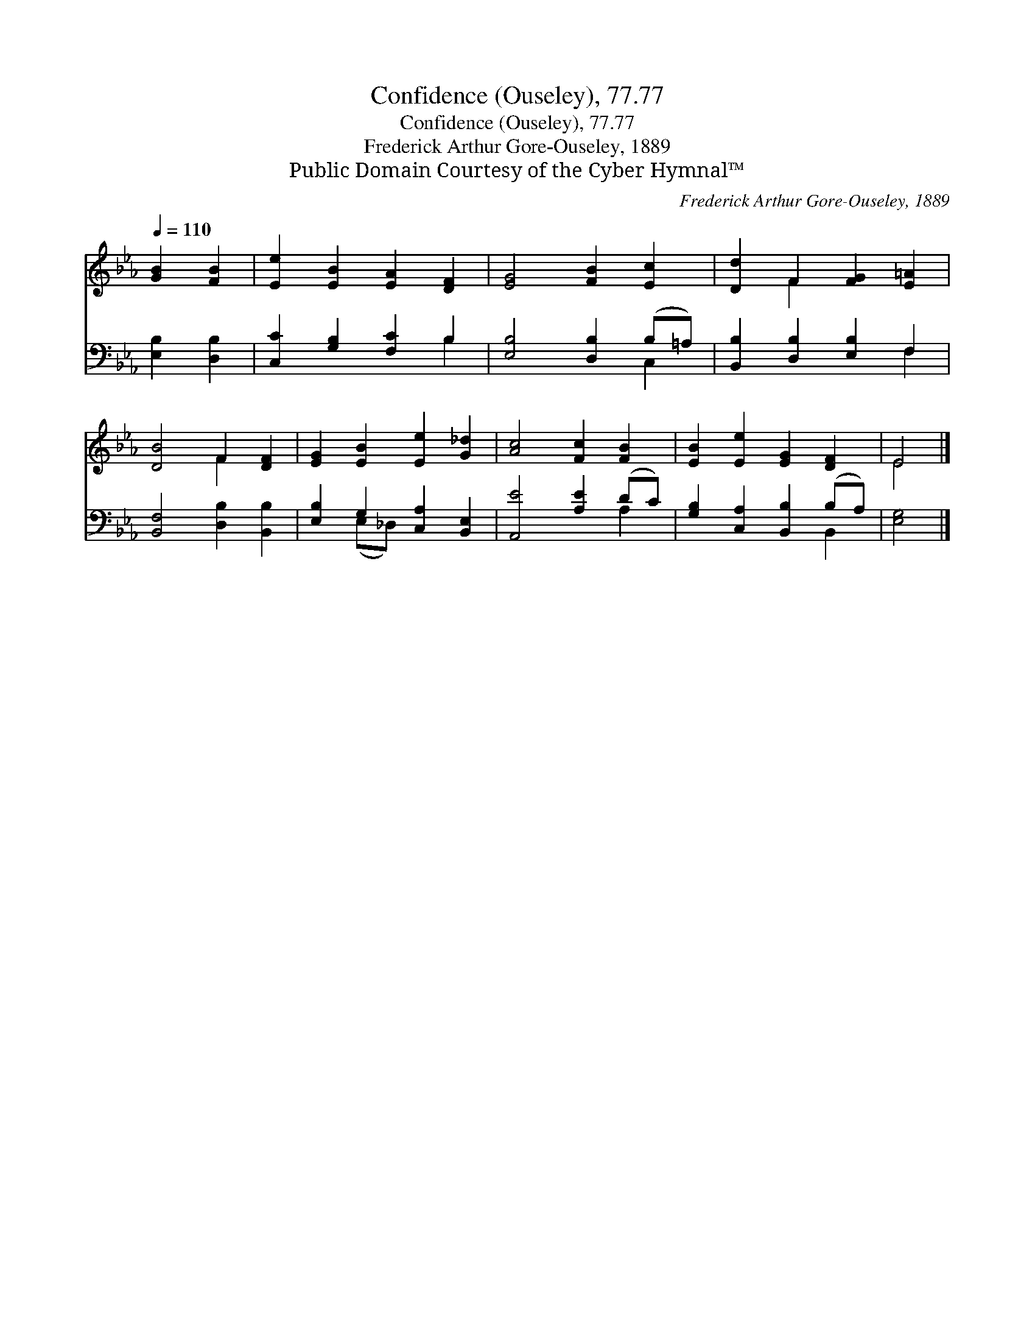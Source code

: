X:1
T:Confidence (Ouseley), 77.77
T:Confidence (Ouseley), 77.77
T:Frederick Arthur Gore-Ouseley, 1889
T:Public Domain Courtesy of the Cyber Hymnal™
C:Frederick Arthur Gore-Ouseley, 1889
Z:Public Domain
Z:Courtesy of the Cyber Hymnal™
%%score ( 1 2 ) ( 3 4 )
L:1/8
Q:1/4=110
M:none
K:Eb
V:1 treble 
V:2 treble 
V:3 bass 
V:4 bass 
V:1
 [GB]2 [FB]2 | [Ee]2 [EB]2 [EA]2 [DF]2 | [EG]4 [FB]2 [Ec]2 | [Dd]2 F2 [FG]2 [E=A]2 | %4
 [DB]4 F2 [DF]2 | [EG]2 [EB]2 [Ee]2 [G_d]2 | [Ac]4 [Fc]2 [FB]2 | [EB]2 [Ee]2 [EG]2 [DF]2 | E4 |] %9
V:2
 x4 | x8 | x8 | x2 F2 x4 | x4 F2 x2 | x8 | x8 | x8 | E4 |] %9
V:3
 [E,B,]2 [D,B,]2 | [C,C]2 [G,B,]2 [F,C]2 B,2 | [E,B,]4 [D,B,]2 (B,=A,) | %3
 [B,,B,]2 [D,B,]2 [E,B,]2 F,2 | [B,,F,]4 [D,B,]2 [B,,B,]2 | [E,B,]2 G,2 [C,A,]2 [B,,E,]2 | %6
 [A,,E]4 [A,E]2 (DC) | [G,B,]2 [C,A,]2 [B,,B,]2 (B,A,) | [E,G,]4 |] %9
V:4
 x4 | x6 B,2 | x6 C,2 | x6 F,2 | x8 | x2 (E,_D,) x4 | x6 A,2 | x6 B,,2 | x4 |] %9


